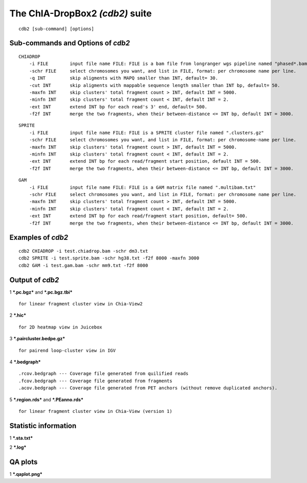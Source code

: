 The ChIA-DropBox2 *(cdb2)* suite
================================

::

    cdb2 [sub-command] [options]

Sub-commands and Options of *cdb2*
----------------------------------

::

    CHIADROP
        -i FILE        input file name FILE: FILE is a bam file from longranger wgs pipeline named "phased*.bam";
        -schr FILE     select chromosomes you want, and list in FILE, format: per chromosome name per line.
        -q INT         skip aligments with MAPQ smaller than INT, default= 30.
        -cut INT       skip aligments with mappable sequence length smaller than INT bp, default= 50.
        -maxfn INT     skip clusters' total fragment count > INT, default INT = 5000.
        -minfn INT     skip clusters' total fragment count < INT, default INT = 2.
        -ext INT       extend INT bp for each read's 3' end, default= 500.
        -f2f INT       merge the two fragments, when their between-distance <= INT bp, default INT = 3000. 

::

    SPRITE
        -i FILE        input file name FILE: FILE is a SPRITE cluster file named ".clusters.gz"
        -schr FILE     select chromosomes you want, and list in FILE, format: per chromosome-name per line.
        -maxfn INT     skip clusters' total fragment count > INT, default INT = 5000.
        -minfn INT     skip clusters' total fragment count < INT, default INT = 2.
        -ext INT       extend INT bp for each read/fragment start position, default INT = 500.
        -f2f INT       merge the two fragments, when their between-distance <= INT bp, default INT = 3000. 

::

    GAM
        -i FILE        input file name FILE: FILE is a GAM matrix file named ".multibam.txt"
        -schr FILE     select chromosomes you want, and list in FILE, format: per chromosome name per line.
        -maxfn INT     skip clusters' total fragment count > INT, default INT = 5000.
        -minfn INT     skip clusters' total fragment count < INT, default INT = 2.
        -ext INT       extend INT bp for each read/fragment start position, default= 500.
        -f2f INT       merge the two fragments, when their between-distance <= INT bp, default INT = 3000. 

Examples of *cdb2*
------------------

::

    cdb2 CHIADROP -i test.chiadrop.bam -schr dm3.txt
    cdb2 SPRITE -i test.sprite.bam -schr hg38.txt -f2f 8000 -maxfn 3000
    cdb2 GAM -i test.gam.bam -schr mm9.txt -f2f 8000

Output of *cdb2*
----------------

1 ***.pc.bgz*** and ***.pc.bgz.tbi***

::

        for linear fragment cluster view in Chia-View2

2 ***.hic***

::

        for 2D heatmap view in Juicebox

3 ***.paircluster.bedpe.gz***

::

        for pairend loop-cluster view in IGV

4 ***.bedgraph***

::

        .rcov.bedgraph --- Coverage file generated from quilified reads
        .fcov.bedgraph --- Coverage file generated from fragments
        .acov.bedgraph --- Coverage file generated from PET anchors (without remove duplicated anchors).

5 ***.region.rds*** and ***.PEanno.rds***

::

        for linear fragment cluster view in Chia-View (version 1)    

Statistic information
---------------------

1 ***.sta.txt***

2 ***.log***

QA plots
--------

1 ***.qaplot.png***
